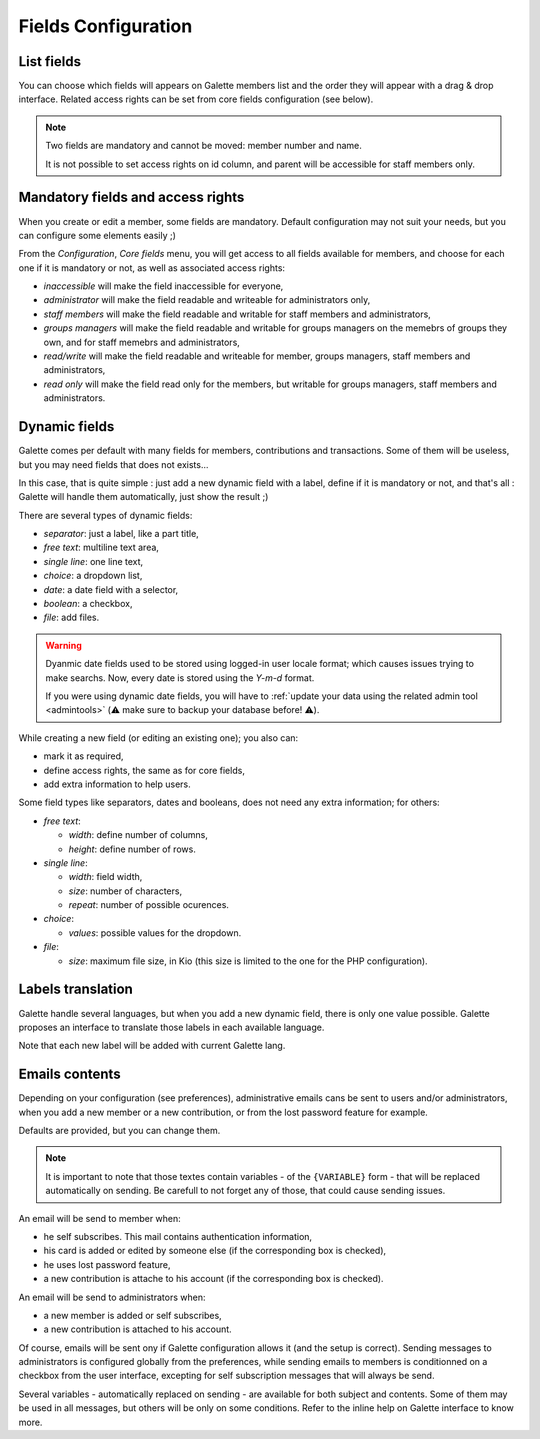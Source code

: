 .. _man_configuration:

********************
Fields Configuration
********************

List fields
===========

.. versionadded:: 0.9.4

You can choose which fields will appears on Galette members list and the order they will appear with a drag & drop interface. Related access rights can be set from core fields configuration (see below).

.. note::

    Two fields are mandatory and cannot be moved: member number and name.

    It is not possible to set access rights on id column, and parent will be accessible for staff members only.

.. image:: ../_styles/static/images/usermanual/list_config.png
   :scale: 50%
   :align: center
   :alt: List fields management

.. _fields_acls:

Mandatory fields and access rights
==================================

When you create or edit a member, some fields are mandatory. Default configuration may not suit your needs, but you can configure some elements easily ;)

From the `Configuration`, `Core fields` menu, you will get access to all fields available for members, and choose for each one if it is mandatory or not, as well as associated access rights:

* `inaccessible` will make the field inaccessible for everyone,
* `administrator` will make the field readable and writeable for administrators only,
* `staff members` will make the field readable and writable for staff members and administrators,
* `groups managers` will make the field readable and writable for groups managers on the memebrs of groups they own, and for staff memebrs and administrators,
* `read/write` will make the field readable and writeable for member, groups managers, staff members and administrators,
* `read only` will make the field read only for the members, but writable for groups managers, staff members and administrators.

.. image:: ../_styles/static/images/usermanual/fields_config.png
   :scale: 50%
   :align: center
   :alt: Core fields management

.. _dynamic_fields:

Dynamic fields
==============

Galette comes per default with many fields for members, contributions and transactions. Some of them will be useless, but you may need fields that does not exists...

In this case, that is quite simple : just add a new dynamic field with a label, define if it is mandatory or not, and that's all : Galette will handle them automatically, just show the result ;)

There are several types of dynamic fields:

* `separator`: just a label, like a part title,
* `free text`: multiline text area,
* `single line`: one line text,
* `choice`: a dropdown list,
* `date`: a date field with a selector,
* `boolean`: a checkbox,
* `file`: add files.

.. warning::

   .. versionchanged:: 1.2.0

   Dyanmic date fields used to be stored using logged-in user locale format; which causes issues trying to make searchs. Now, every date is stored using the `Y-m-d` format.

   If you were using dynamic date fields, you will have to :ref:`update your data using the related admin tool <admintools>` (⚠️ make sure to backup your database before! ⚠️).

While creating a new field (or editing an existing one); you also can:

* mark it as required,
* define access rights, the same as for core fields,
* add extra information to help users.

.. image:: ../_styles/static/images/usermanual/champs_dynamiques_rendu.png
   :scale: 50%
   :align: center
   :alt: A dynamic field

Some field types like separators, dates and booleans, does not need any extra information; for others:

* `free text`:

  * `width`: define number of columns,
  * `height`: define number of rows.

* `single line`:

  * `width`: field width,
  * `size`: number of characters,
  * `repeat`: number of possible ocurences.

* `choice`:

  * `values`: possible values for the dropdown.

* `file`:

  * `size`: maximum file size, in Kio (this size is limited to the one for the PHP configuration).

Labels translation
==================

Galette handle several languages, but when you add a new dynamic field, there is only one value possible. Galette proposes an interface to translate those labels in each available language.

Note that each new label will be added with current Galette lang.

Emails contents
===============

Depending on your configuration (see preferences), administrative emails cans be sent to users and/or administrators, when you add a new member or a new contribution, or from the lost password feature for example.

Defaults are provided, but you can change them.

.. note:: It is important to note that those textes contain variables - of the ``{VARIABLE}`` form - that will be replaced automatically on sending. Be carefull to not forget any of those, that could cause sending issues.

.. image:: ../_styles/static/images/usermanual/edit_mails.png
   :scale: 50%
   :align: center
   :alt: Edit mail send to a new member in french

An email will be send to member when:

* he self subscribes. This mail contains authentication information,
* his card is added or edited by someone else (if the corresponding box is checked),
* he uses lost password feature,
* a new contribution is attache to his account (if the corresponding box is checked).

An email will be send to administrators when:

* a new member is added or self subscribes,
* a new contribution is attached to his account.

Of course, emails will be sent ony if Galette configuration allows it (and the setup is correct). Sending messages to administrators is configured globally from the preferences, while sending emails to members is conditionned on a checkbox from the user interface, excepting for self subscription messages that will always be send.

Several variables - automatically replaced on sending - are available for both subject and contents. Some of them may be used in all messages, but others will be only on some conditions. Refer to the inline help on Galette interface to know more.
